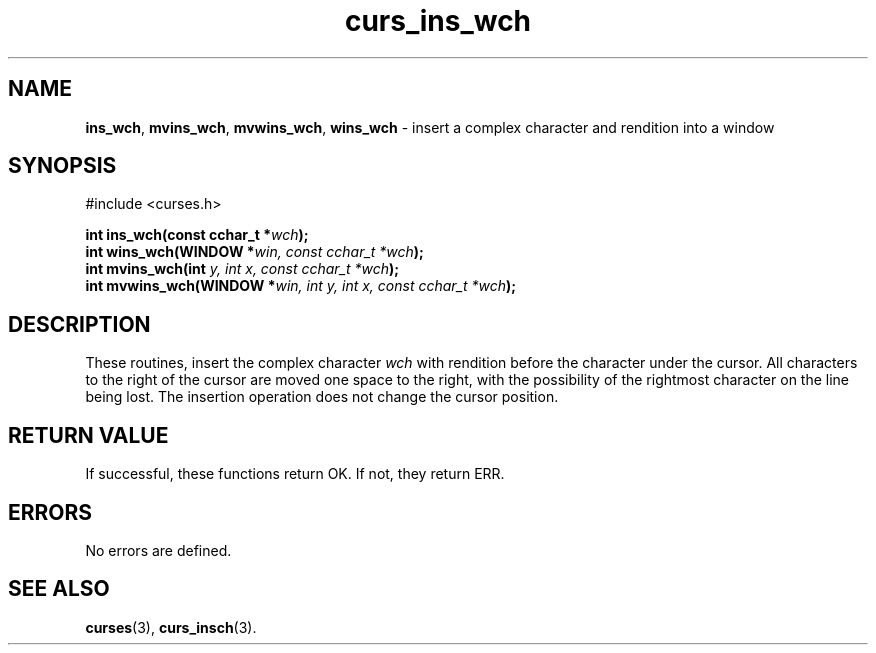 .\" $OpenBSD: src/lib/libcurses/curs_ins_wch.3,v 1.1 2010/09/06 17:26:17 nicm Exp $
.\"***************************************************************************
.\" Copyright (c) 2002,2006 Free Software Foundation, Inc.                   *
.\"                                                                          *
.\" Permission is hereby granted, free of charge, to any person obtaining a  *
.\" copy of this software and associated documentation files (the            *
.\" "Software"), to deal in the Software without restriction, including      *
.\" without limitation the rights to use, copy, modify, merge, publish,      *
.\" distribute, distribute with modifications, sublicense, and/or sell       *
.\" copies of the Software, and to permit persons to whom the Software is    *
.\" furnished to do so, subject to the following conditions:                 *
.\"                                                                          *
.\" The above copyright notice and this permission notice shall be included  *
.\" in all copies or substantial portions of the Software.                   *
.\"                                                                          *
.\" THE SOFTWARE IS PROVIDED "AS IS", WITHOUT WARRANTY OF ANY KIND, EXPRESS  *
.\" OR IMPLIED, INCLUDING BUT NOT LIMITED TO THE WARRANTIES OF               *
.\" MERCHANTABILITY, FITNESS FOR A PARTICULAR PURPOSE AND NONINFRINGEMENT.   *
.\" IN NO EVENT SHALL THE ABOVE COPYRIGHT HOLDERS BE LIABLE FOR ANY CLAIM,   *
.\" DAMAGES OR OTHER LIABILITY, WHETHER IN AN ACTION OF CONTRACT, TORT OR    *
.\" OTHERWISE, ARISING FROM, OUT OF OR IN CONNECTION WITH THE SOFTWARE OR    *
.\" THE USE OR OTHER DEALINGS IN THE SOFTWARE.                               *
.\"                                                                          *
.\" Except as contained in this notice, the name(s) of the above copyright   *
.\" holders shall not be used in advertising or otherwise to promote the     *
.\" sale, use or other dealings in this Software without prior written       *
.\" authorization.                                                           *
.\"***************************************************************************
.\"
.\" $Id: curs_ins_wch.3x,v 1.3 2006/02/25 21:42:22 tom Exp $
.TH curs_ins_wch 3 ""
.SH NAME
\fBins_wch\fR,
\fBmvins_wch\fR,
\fBmvwins_wch\fR,
\fBwins_wch\fR \- insert a complex character and rendition into a window
.SH SYNOPSIS
#include <curses.h>
.sp
\fBint ins_wch(const cchar_t *\fR\fIwch\fR\fB);\fR
.br
\fBint wins_wch(WINDOW *\fR\fIwin, const cchar_t *\fR\fIwch\fR\fB);\fR
.br
\fBint mvins_wch(int \fR\fIy, int \fR\fIx, const cchar_t *\fR\fIwch\fR\fB);\fR
.br
\fBint mvwins_wch(WINDOW *\fR\fIwin, int \fR\fIy, int \fR\fIx, const cchar_t *\fR\fIwch\fR\fB);\fR
.SH DESCRIPTION
These routines, insert the complex character \fIwch\fR with rendition
before the character under the cursor.
All characters to the right of the cursor are moved one space to the right,
with the possibility of the rightmost character on the line being lost.
The insertion operation does not change the cursor position.
.SH RETURN VALUE
If successful, these functions return OK.
If not, they return ERR.
.SH ERRORS
No errors are defined.
.SH SEE ALSO
\fBcurses\fR(3),
\fBcurs_insch\fR(3).
.\"#
.\"# The following sets edit modes for GNU EMACS
.\"# Local Variables:
.\"# mode:nroff
.\"# fill-column:79
.\"# End:
